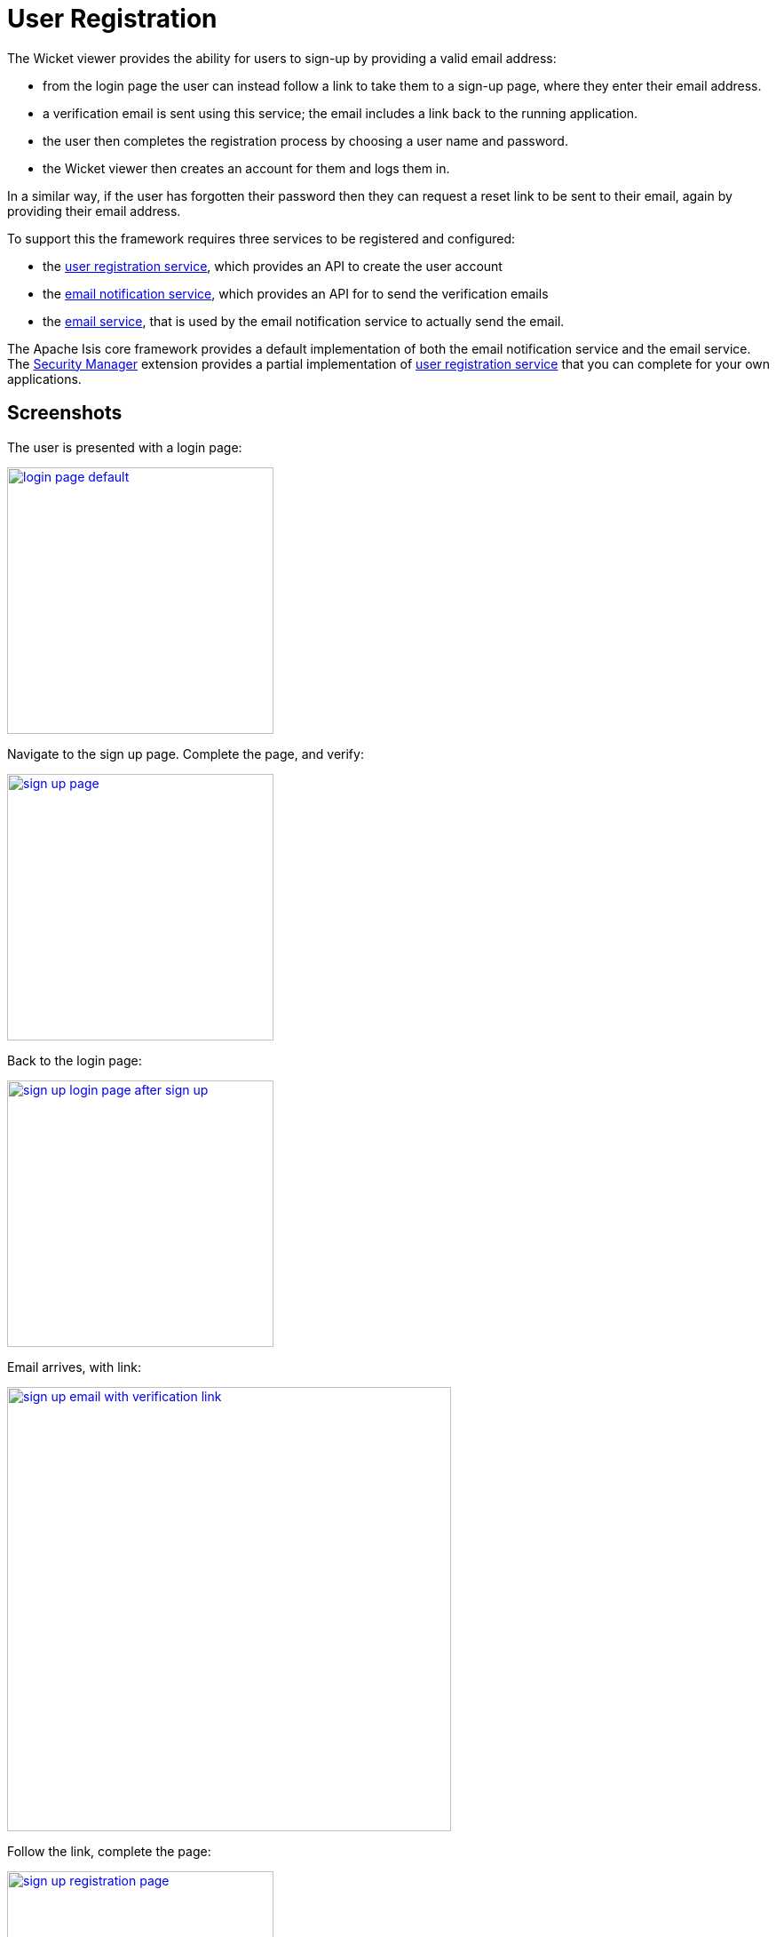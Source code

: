 [[user-registration]]
= User Registration
:Notice: Licensed to the Apache Software Foundation (ASF) under one or more contributor license agreements. See the NOTICE file distributed with this work for additional information regarding copyright ownership. The ASF licenses this file to you under the Apache License, Version 2.0 (the "License"); you may not use this file except in compliance with the License. You may obtain a copy of the License at. http://www.apache.org/licenses/LICENSE-2.0 . Unless required by applicable law or agreed to in writing, software distributed under the License is distributed on an "AS IS" BASIS, WITHOUT WARRANTIES OR  CONDITIONS OF ANY KIND, either express or implied. See the License for the specific language governing permissions and limitations under the License.



The Wicket viewer provides the ability for users to sign-up by providing a valid email address:

* from the login page the user can instead follow a link to take them to a sign-up page, where they enter their email address.
* a verification email is sent using this service; the email includes a link back to the running application.
* the user then completes the registration process by choosing a user name and password.
* the Wicket viewer then creates an account for them and logs them in.

In a similar way, if the user has forgotten their password then they can request a reset link to be sent to their email, again by providing their email address.

To support this the framework requires three services to be registered and configured:

* the xref:refguide:applib-svc:UserRegistrationService.adoc[user registration service], which provides an API to create the user account
* the xref:refguide:applib-svc:EmailNotificationService.adoc[email notification service], which provides an API for to send the verification emails
* the xref:refguide:applib-svc:EmailService.adoc[email service], that is used by the email notification service to actually send the email.

The Apache Isis core framework provides a default implementation of both the email notification service and the email service.
The xref:security:ROOT:about.adoc[Security Manager] extension provides a partial implementation of xref:refguide:applib-svc:UserRegistrationService.adoc[user registration service] that you can complete for your own applications.




== Screenshots

// TODO: v2: update theses screenshots, perhaps we could make secman's implementation complete with an optionaly override?

The user is presented with a login page:

image::user-registration/login-page-default.png[width="300px",link="{imagesdir}/user-registration/login-page-default.png"]


Navigate to the sign up page. Complete the page, and verify:

image::user-registration/sign-up-page.png[width="300px",link="{imagesdir}/user-registration/sign-up-page.png"]


Back to the login page:

image::user-registration/sign-up-login-page-after-sign-up.png[width="300px",link="{imagesdir}/user-registration/sign-up-login-page-after-sign-up.png"]


Email arrives, with link:

image::user-registration/sign-up-email-with-verification-link.png[width="500px",link="{imagesdir}/user-registration/sign-up-email-with-verification-link.png"]


Follow the link, complete the page:

image::user-registration/sign-up-registration-page.png[width="300px",link="{imagesdir}/user-registration/sign-up-registration-page.png"]


Automatically logged in:

image::user-registration/sign-up-after-registration.png[width="800px",link="{imagesdir}/user-registration/sign-up-after-registration.png"]




== Configuration

There are two prerequisites:

* register an implementation of the xref:refguide:applib-svc:UserRegistrationService.adoc[user registration service] (eg by using the xref:security:ROOT:about.adoc[SecMan extension])

* configure the xref:refguide:applib-svc:EmailService.adoc[email service]

The latter is required if you are using the default email notification service and email service. If you are using your own alternative implementation of the email notification service then it may be omitted (and configure your own alternative implementation as required).

It is also possible to configure the Wicket viewer to suppress the sign-up page link and/or the password reset page, see xref:vw:ROOT:configuration-properties.adoc#sign-in[here] for further details.




